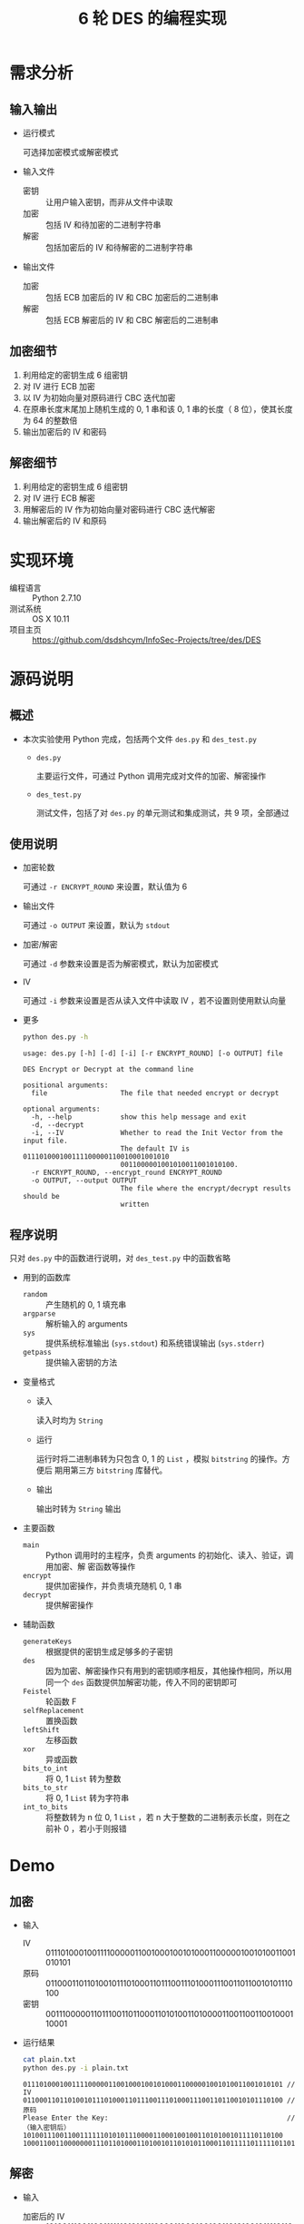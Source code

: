 #+TITLE: 6 轮 DES 的编程实现

* 需求分析
** 输入输出
- 运行模式

  可选择加密模式或解密模式

- 输入文件
  - 密钥 ::
       让用户输入密钥，而非从文件中读取
  - 加密 ::
       包括 IV 和待加密的二进制字符串
  - 解密 ::
       包括加密后的 IV 和待解密的二进制字符串
- 输出文件
  - 加密 ::
       包括 ECB 加密后的 IV 和 CBC 加密后的二进制串
  - 解密 ::
       包括 ECB 解密后的 IV 和 CBC 解密后的二进制串
** 加密细节
1. 利用给定的密钥生成 6 组密钥
2. 对 IV 进行 ECB 加密
3. 以 IV 为初始向量对原码进行 CBC 迭代加密
4. 在原串长度末尾加上随机生成的 0, 1 串和该 0, 1 串的长度（ 8 位），使其长度为
   64 的整数倍
5. 输出加密后的 IV 和密码
** 解密细节
1. 利用给定的密钥生成 6 组密钥
2. 对 IV 进行 ECB 解密
3. 用解密后的 IV 作为初始向量对密码进行 CBC 迭代解密
4. 输出解密后的 IV 和原码
* 实现环境
- 编程语言 :: Python 2.7.10
- 测试系统 :: OS X 10.11
- 项目主页 ::
     [[https://github.com/dsdshcym/InfoSec-Projects/tree/des/DES]]
* 源码说明
** 概述
- 本次实验使用 Python 完成，包括两个文件 ~des.py~ 和 ~des_test.py~
  - ~des.py~

    主要运行文件，可通过 Python 调用完成对文件的加密、解密操作

  - ~des_test.py~

    测试文件，包括了对 ~des.py~ 的单元测试和集成测试，共 9 项，全部通过
** 使用说明
- 加密轮数

  可通过 ~-r ENCRYPT_ROUND~ 来设置，默认值为 6

- 输出文件

  可通过 ~-o OUTPUT~ 来设置，默认为 ~stdout~

- 加密/解密

  可通过 ~-d~ 参数来设置是否为解密模式，默认为加密模式

- IV

  可通过 ~-i~ 参数来设置是否从读入文件中读取 IV ，若不设置则使用默认向量

- 更多

  #+BEGIN_SRC sh :results output :exports both
    python des.py -h
  #+END_SRC

  #+RESULTS:
  #+begin_example
  usage: des.py [-h] [-d] [-i] [-r ENCRYPT_ROUND] [-o OUTPUT] file

  DES Encrypt or Decrypt at the command line

  positional arguments:
    file                  The file that needed encrypt or decrypt

  optional arguments:
    -h, --help            show this help message and exit
    -d, --decrypt
    -i, --IV              Whether to read the Init Vector from the input file.
                          The default IV is 011101000100111100000110010001001010
                          0011000001001010011001010100.
    -r ENCRYPT_ROUND, --encrypt_round ENCRYPT_ROUND
    -o OUTPUT, --output OUTPUT
                          The file where the encrypt/decrypt results should be
                          written
  #+end_example
** 程序说明
只对 ~des.py~ 中的函数进行说明，对 ~des_test.py~ 中的函数省略
- 用到的函数库
  - ~random~ ::
       产生随机的 0, 1 填充串
  - ~argparse~ ::
       解析输入的 arguments
  - ~sys~ ::
       提供系统标准输出 (~sys.stdout~) 和系统错误输出 (~sys.stderr~)
  - ~getpass~ ::
       提供输入密钥的方法
- 变量格式
  - 读入

    读入时均为 ~String~

  - 运行

    运行时将二进制串转为只包含 0, 1 的 ~List~ ，模拟 ~bitstring~ 的操作。方便后
    期用第三方 ~bitstring~ 库替代。

  - 输出

    输出时转为 ~String~ 输出
- 主要函数
  - ~main~ ::
       Python 调用时的主程序，负责 arguments 的初始化、读入、验证，调用加密、解
       密函数等操作
  - ~encrypt~ ::
       提供加密操作，并负责填充随机 0, 1 串
  - ~decrypt~ ::
       提供解密操作
- 辅助函数
  - ~generateKeys~ ::
       根据提供的密钥生成足够多的子密钥
  - ~des~ ::
       因为加密、解密操作只有用到的密钥顺序相反，其他操作相同，所以用同一个
       ~des~ 函数提供加解密功能，传入不同的密钥即可
  - ~Feistel~ ::
       轮函数 F
  - ~selfReplacement~ ::
       置换函数
  - ~leftShift~ ::
       左移函数
  - ~xor~ ::
       异或函数
  - ~bits_to_int~ ::
       将 0, 1 ~List~ 转为整数
  - ~bits_to_str~ ::
       将 0, 1 ~List~ 转为字符串
  - ~int_to_bits~ ::
       将整数转为 n 位 0, 1 ~List~ ，若 n 大于整数的二进制表示长度，则在之前补 0
       ，若小于则报错
* Demo
** 加密
- 输入
  - IV ::
       0111010001001111000001100100010010100011000001001010011001010101
  - 原码 ::
       0110001101101001011101000110111001110100011100110110010101110100
  - 密钥 ::
       0011100000110111001101100011010100110100001100110011001000110001
- 运行结果
  #+BEGIN_SRC sh :exports both
    cat plain.txt
    python des.py -i plain.txt
  #+END_SRC

  #+RESULTS:
  #+BEGIN_EXAMPLE
    0111010001001111000001100100010010100011000001001010011001010101 // IV
    0110001101101001011101000110111001110100011100110110010101110100 // 原码
    Please Enter the Key:                                            //（输入密钥后）
    1010011100110011111101010111000011000100100110101001011110110100
    10001100110000000111011010001101001011010101100011011111011111011011110011110100111101011010111000011010101110101110011111010111
  #+END_EXAMPLE
** 解密
- 输入
  - 加密后的 IV ::
       1010011100110011111101010111000011000100100110101001011110110100
  - 密文 ::
       10001100110000000111011010001101001011010101100011011111011111011011110011110100111101011010111000011010101110101110011111010111
  - 密钥 ::
       同上
- 运行结果
  #+BEGIN_SRC sh :exports both
    cat cipher.txt
    python des.py -i -d cipher.txt
  #+END_SRC

  #+RESULTS:
  #+BEGIN_EXAMPLE
    1010011100110011111101010111000011000100100110101001011110110100                                                                 // 加密后的 IV // IV
    10001100110000000111011010001101001011010101100011011111011111011000110101011101101111101100000100000111110101100111100011011101 // 密码
    Please Enter the Key:                                                                                                            // （输入密钥后）
    01100011011010010111010001101110011101000111001101100101011101000111011110110110010001001111010001100111101010001110110100111000
  #+END_EXAMPLE
* Bonus
** 开发过程
整个开发用时 11 小时。程序功能变化如下：
1. 刚开始为 64 位输入， ECB 模式加密， 64 位输出，不含 IV
2. 之后改为 64 位输入， CBC 模式加密，补位后输出， IV 不加密
3. 最终改为任意位输入， CBC 模式加密，补位后输出， IV 经 ECB 模式加密

上述功能均在 Github 上打了标签，链接如下：
1. https://github.com/dsdshcym/InfoSec-Projects/tree/DES_ECB_Mode/DES
2. [[https://github.com/dsdshcym/InfoSec-Projects/tree/DES_64_CBC_Mode/DES]]
3. [[https://github.com/dsdshcym/InfoSec-Projects/tree/DES_Full_CBC_Mode/DES]]
** Test
~des_test.py~ 中包括了对辅助函数的单元测试，还有对 ~encrypt~ 和 ~decrypt~ 的测试。
这些测试在我将程序功能不断改进的过程中提供了重要的帮助，减少了我调试的难度。
